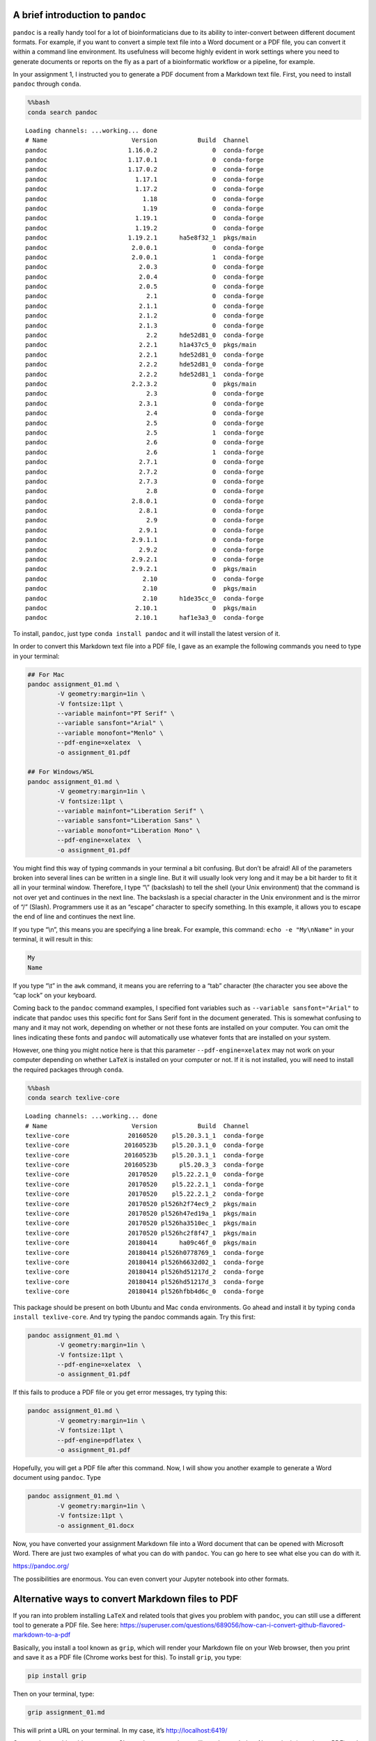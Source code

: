 A brief introduction to ``pandoc``
----------------------------------

``pandoc`` is a really handy tool for a lot of bioinformaticians due to
its ability to inter-convert between different document formats. For
example, if you want to convert a simple text file into a Word document
or a PDF file, you can convert it within a command line environment. Its
usefulness will become highly evident in work settings where you need to
generate documents or reports on the fly as a part of a bioinformatic
workflow or a pipeline, for example.

In your assignment 1, I instructed you to generate a PDF document from a
Markdown text file. First, you need to install ``pandoc`` through
``conda``.

.. code:: bash

    %%bash
    conda search pandoc


.. parsed-literal::

    Loading channels: ...working... done
    # Name                       Version           Build  Channel             
    pandoc                      1.16.0.2               0  conda-forge         
    pandoc                      1.17.0.1               0  conda-forge         
    pandoc                      1.17.0.2               0  conda-forge         
    pandoc                        1.17.1               0  conda-forge         
    pandoc                        1.17.2               0  conda-forge         
    pandoc                          1.18               0  conda-forge         
    pandoc                          1.19               0  conda-forge         
    pandoc                        1.19.1               0  conda-forge         
    pandoc                        1.19.2               0  conda-forge         
    pandoc                      1.19.2.1      ha5e8f32_1  pkgs/main           
    pandoc                       2.0.0.1               0  conda-forge         
    pandoc                       2.0.0.1               1  conda-forge         
    pandoc                         2.0.3               0  conda-forge         
    pandoc                         2.0.4               0  conda-forge         
    pandoc                         2.0.5               0  conda-forge         
    pandoc                           2.1               0  conda-forge         
    pandoc                         2.1.1               0  conda-forge         
    pandoc                         2.1.2               0  conda-forge         
    pandoc                         2.1.3               0  conda-forge         
    pandoc                           2.2      hde52d81_0  conda-forge         
    pandoc                         2.2.1      h1a437c5_0  pkgs/main           
    pandoc                         2.2.1      hde52d81_0  conda-forge         
    pandoc                         2.2.2      hde52d81_0  conda-forge         
    pandoc                         2.2.2      hde52d81_1  conda-forge         
    pandoc                       2.2.3.2               0  pkgs/main           
    pandoc                           2.3               0  conda-forge         
    pandoc                         2.3.1               0  conda-forge         
    pandoc                           2.4               0  conda-forge         
    pandoc                           2.5               0  conda-forge         
    pandoc                           2.5               1  conda-forge         
    pandoc                           2.6               0  conda-forge         
    pandoc                           2.6               1  conda-forge         
    pandoc                         2.7.1               0  conda-forge         
    pandoc                         2.7.2               0  conda-forge         
    pandoc                         2.7.3               0  conda-forge         
    pandoc                           2.8               0  conda-forge         
    pandoc                       2.8.0.1               0  conda-forge         
    pandoc                         2.8.1               0  conda-forge         
    pandoc                           2.9               0  conda-forge         
    pandoc                         2.9.1               0  conda-forge         
    pandoc                       2.9.1.1               0  conda-forge         
    pandoc                         2.9.2               0  conda-forge         
    pandoc                       2.9.2.1               0  conda-forge         
    pandoc                       2.9.2.1               0  pkgs/main           
    pandoc                          2.10               0  conda-forge         
    pandoc                          2.10               0  pkgs/main           
    pandoc                          2.10      h1de35cc_0  conda-forge         
    pandoc                        2.10.1               0  pkgs/main           
    pandoc                        2.10.1      haf1e3a3_0  conda-forge         


To install, ``pandoc``, just type ``conda install pandoc`` and it will
install the latest version of it.

In order to convert this Markdown text file into a PDF file, I gave as
an example the following commands you need to type in your terminal:

.. code:: bash

   ## For Mac
   pandoc assignment_01.md \
           -V geometry:margin=1in \
           -V fontsize:11pt \
           --variable mainfont="PT Serif" \
           --variable sansfont="Arial" \
           --variable monofont="Menlo" \
           --pdf-engine=xelatex  \
           -o assignment_01.pdf
           
   ## For Windows/WSL
   pandoc assignment_01.md \
           -V geometry:margin=1in \
           -V fontsize:11pt \
           --variable mainfont="Liberation Serif" \
           --variable sansfont="Liberation Sans" \
           --variable monofont="Liberation Mono" \
           --pdf-engine=xelatex  \
           -o assignment_01.pdf

You might find this way of typing commands in your terminal a bit
confusing. But don’t be afraid! All of the parameters broken into
several lines can be written in a single line. But it will usually look
very long and it may be a bit harder to fit it all in your terminal
window. Therefore, I type “\\” (backslash) to tell the shell (your Unix
environment) that the command is not over yet and continues in the next
line. The backslash is a special character in the Unix environment and
is the mirror of “/” (Slash). Programmers use it as an “escape”
character to specify something. In this example, it allows you to escape
the end of line and continues the next line.

If you type “\\n”, this means you are specifying a line break. For
example, this command: ``echo -e "My\nName"`` in your terminal, it will
result in this:

.. code:: bash

   My
   Name

If you type “\\t” in the ``awk`` command, it means you are referring to
a “tab” character (the character you see above the “cap lock” on your
keyboard.

Coming back to the ``pandoc`` command examples, I specified font
variables such as ``--variable sansfont="Arial"`` to indicate that
pandoc uses this specific font for Sans Serif font in the document
generated. This is somewhat confusing to many and it may not work,
depending on whether or not these fonts are installed on your computer.
You can omit the lines indicating these fonts and ``pandoc`` will
automatically use whatever fonts that are installed on your system.

However, one thing you might notice here is that this parameter
``--pdf-engine=xelatex`` may not work on your computer depending on
whether ``LaTeX`` is installed on your computer or not. If it is not
installed, you will need to install the required packages through
``conda``.

.. code:: bash

    %%bash
    conda search texlive-core


.. parsed-literal::

    Loading channels: ...working... done
    # Name                       Version           Build  Channel             
    texlive-core                20160520    pl5.20.3.1_1  conda-forge         
    texlive-core               20160523b    pl5.20.3.1_0  conda-forge         
    texlive-core               20160523b    pl5.20.3.1_1  conda-forge         
    texlive-core               20160523b      pl5.20.3_3  conda-forge         
    texlive-core                20170520    pl5.22.2.1_0  conda-forge         
    texlive-core                20170520    pl5.22.2.1_1  conda-forge         
    texlive-core                20170520    pl5.22.2.1_2  conda-forge         
    texlive-core                20170520 pl526h2f74ec9_2  pkgs/main           
    texlive-core                20170520 pl526h47ed19a_1  pkgs/main           
    texlive-core                20170520 pl526ha3510ec_1  pkgs/main           
    texlive-core                20170520 pl526hc2f8f47_1  pkgs/main           
    texlive-core                20180414      ha09c46f_0  pkgs/main           
    texlive-core                20180414 pl526h0778769_1  conda-forge         
    texlive-core                20180414 pl526h6632d02_1  conda-forge         
    texlive-core                20180414 pl526hd51217d_2  conda-forge         
    texlive-core                20180414 pl526hd51217d_3  conda-forge         
    texlive-core                20180414 pl526hfbb4d6c_0  conda-forge         


This package should be present on both Ubuntu and Mac ``conda``
environments. Go ahead and install it by typing
``conda install texlive-core``. And try typing the pandoc commands
again. Try this first:

.. code:: bash

   pandoc assignment_01.md \
           -V geometry:margin=1in \
           -V fontsize:11pt \
           --pdf-engine=xelatex  \
           -o assignment_01.pdf

If this fails to produce a PDF file or you get error messages, try
typing this:

.. code:: bash

   pandoc assignment_01.md \
           -V geometry:margin=1in \
           -V fontsize:11pt \
           --pdf-engine=pdflatex \
           -o assignment_01.pdf

Hopefully, you will get a PDF file after this command. Now, I will show
you another example to generate a Word document using ``pandoc``. Type

.. code:: bash

   pandoc assignment_01.md \
           -V geometry:margin=1in \
           -V fontsize:11pt \
           -o assignment_01.docx

Now, you have converted your assignment Markdown file into a Word
document that can be opened with Microsoft Word. There are just two
examples of what you can do with ``pandoc``. You can go here to see what
else you can do with it.

https://pandoc.org/

The possibilities are enormous. You can even convert your Jupyter
notebook into other formats.

Alternative ways to convert Markdown files to PDF
-------------------------------------------------

If you ran into problem installing ``LaTeX`` and related tools that
gives you problem with ``pandoc``, you can still use a different tool to
generate a PDF file. See here:
https://superuser.com/questions/689056/how-can-i-convert-github-flavored-markdown-to-a-pdf

Basically, you install a tool known as ``grip``, which will render your
Markdown file on your Web browser, then you print and save it as a PDF
file (Chrome works best for this). To install ``grip``, you type:

.. code:: bash

   pip install grip

Then on your terminal, type:

.. code:: bash

   grip assignment_01.md

This will print a URL on your terminal. In my case, it’s
http://localhost:6419/

Copy and paste this address to your Chrome browser and you will see the
rendering. Next, print it (save it as a PDF) and you get a PDF file. I
will accept it as an alternative way to generate a PDF file for your
assignments. To stop the ``grip`` tool, type Control (CTRL key) + C
together.
